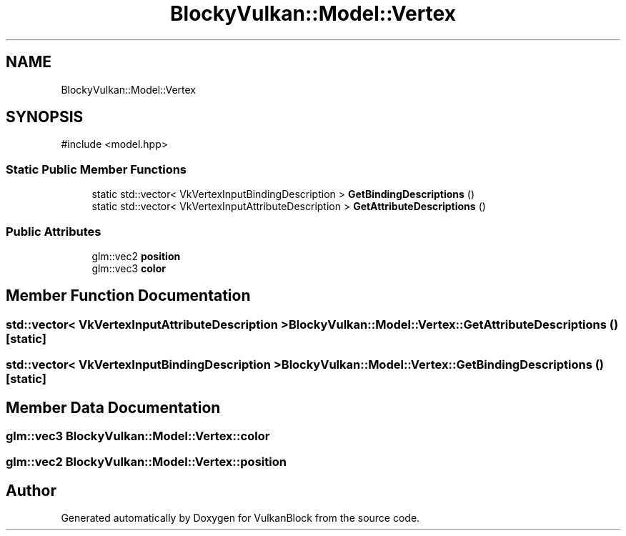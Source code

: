 .TH "BlockyVulkan::Model::Vertex" 3 "Sun Dec 8 2024 18:35:01" "Version 0.1" "VulkanBlock" \" -*- nroff -*-
.ad l
.nh
.SH NAME
BlockyVulkan::Model::Vertex
.SH SYNOPSIS
.br
.PP
.PP
\fR#include <model\&.hpp>\fP
.SS "Static Public Member Functions"

.in +1c
.ti -1c
.RI "static std::vector< VkVertexInputBindingDescription > \fBGetBindingDescriptions\fP ()"
.br
.ti -1c
.RI "static std::vector< VkVertexInputAttributeDescription > \fBGetAttributeDescriptions\fP ()"
.br
.in -1c
.SS "Public Attributes"

.in +1c
.ti -1c
.RI "glm::vec2 \fBposition\fP"
.br
.ti -1c
.RI "glm::vec3 \fBcolor\fP"
.br
.in -1c
.SH "Member Function Documentation"
.PP 
.SS "std::vector< VkVertexInputAttributeDescription > BlockyVulkan::Model::Vertex::GetAttributeDescriptions ()\fR [static]\fP"

.SS "std::vector< VkVertexInputBindingDescription > BlockyVulkan::Model::Vertex::GetBindingDescriptions ()\fR [static]\fP"

.SH "Member Data Documentation"
.PP 
.SS "glm::vec3 BlockyVulkan::Model::Vertex::color"

.SS "glm::vec2 BlockyVulkan::Model::Vertex::position"


.SH "Author"
.PP 
Generated automatically by Doxygen for VulkanBlock from the source code\&.

